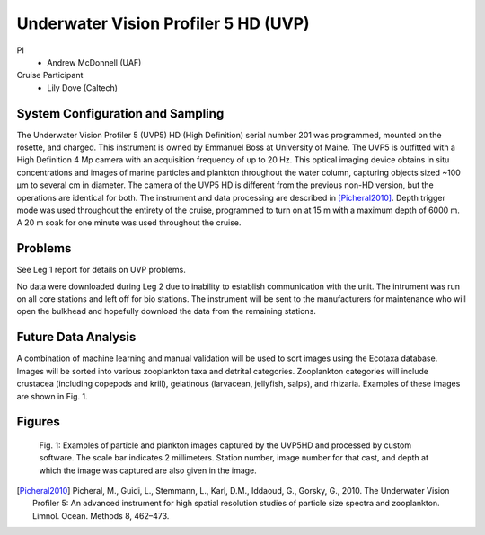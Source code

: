 .. _UVP:

Underwater Vision Profiler 5 HD (UVP)
=====================================

PI
  * Andrew McDonnell (UAF)
Cruise Participant
  * Lily Dove (Caltech)

System Configuration and Sampling
---------------------------------
The Underwater Vision Profiler 5 (UVP5) HD (High Definition) serial number 201 was programmed, mounted on the rosette, and charged.
This instrument is owned by Emmanuel Boss at University of Maine.
The UVP5 is outfitted with a High Definition 4 Mp camera with an acquisition frequency of up to 20 Hz.
This optical imaging device obtains in situ concentrations and images of marine particles and plankton throughout the water column, capturing objects sized ~100 µm to several cm in diameter.
The camera of the UVP5 HD is different from the previous non-HD version, but the operations are identical for both.
The instrument and data processing are described in [Picheral2010]_.
Depth trigger mode was used throughout the entirety of the cruise, programmed to turn on at 15 m with a maximum depth of 6000 m.
A 20 m soak for one minute was used throughout the cruise.

Problems
-------------------------
See Leg 1 report for details on UVP problems.

No data were downloaded during Leg 2 due to inability to establish communication with the unit.
The intrument was run on all core stations and left off for bio stations.
The instrument will be sent to the manufacturers for maintenance who will open the bulkhead and hopefully download the data from the remaining stations.

Future Data Analysis
--------------------
A combination of machine learning and manual validation will be used to sort images using the Ecotaxa database.
Images will be sorted into various zooplankton taxa and detrital categories.
Zooplankton categories will include crustacea (including copepods and krill), gelatinous (larvacean, jellyfish, salps), and rhizaria.
Examples of these images are shown in Fig. 1.

Figures
-------

.. figure:: images/UVP/UVP_fig1.*

  Fig. 1: Examples of particle and plankton images captured by the UVP5HD and processed by custom software.
  The scale bar indicates 2 millimeters.
  Station number, image number for that cast, and depth at which the image was captured are also given in the image.

.. [Picheral2010] Picheral, M., Guidi, L., Stemmann, L., Karl, D.M., Iddaoud, G., Gorsky, G., 2010. The Underwater Vision Profiler 5: An advanced instrument for high spatial resolution studies of particle size spectra and zooplankton. Limnol. Ocean. Methods 8, 462–473.
